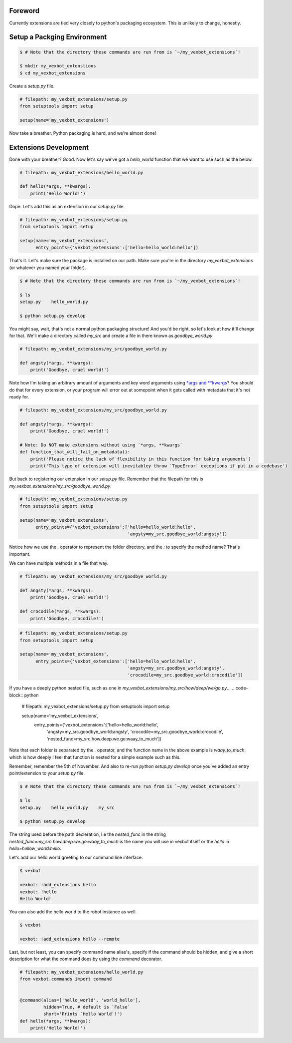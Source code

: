 Foreword
--------

Currently extensions are tied very closely to python's packaging ecosystem. This is unlikely to change, honestly.


Setup a Packging Environment
----------------------------

.. code-block:: bash

  $ # Note that the directory these commands are run from is `~/my_vexbot_extensions`!

  $ mkdir my_vexbot_extenstions
  $ cd my_vexbot_extensions

Create a `setup.py` file.

.. code-block:: python

  # filepath: my_vexbot_extensions/setup.py
  from setuptools import setup

  setup(name='my_vexbot_extensions')

Now take a breather. Python packaging is hard, and we're almost done!

Extensions Development
----------------------

Done with your breather? Good. Now let's say we've got a `hello_world` function that we want to use such as the below.

.. code-block:: python

  # filepath: my_vexbot_extensions/hello_world.py

  def hello(*args, **kwargs):
      print('Hello World!')

Dope. Let's add this as an extension in our `setup.py` file.

.. code-block:: python

  # filepath: my_vexbot_extensions/setup.py
  from setuptools import setup

  setup(name='my_vexbot_extensions',
        entry_points={'vexbot_extensions':['hello=hello_world:hello'])

That's it. Let's make sure the package is installed on our path. Make sure you're in the directory `my_vexbot_extensions` (or whatever you named your folder).

.. code-block:: bash

  $ # Note that the directory these commands are run from is `~/my_vexbot_extensions`!

  $ ls
  setup.py    hello_world.py

  $ python setup.py develop

You might say, wait, that's not a normal python packaging structure! And you'd be right, so let's look at how it'll change for that. We'll make a directory called `my_src` and create a file in there known as `goodbye_world.py`

.. code-block:: python

  # filepath: my_vexbot_extensions/my_src/goodbye_world.py

  def angsty(*args, **kwargs):
      print('Goodbye, cruel world!')

Note how I'm taking an arbitrary amount of arguments and key word arguments using `*args and **kwargs`_? You should do that for every extension, or your program will error out at somepoint when it gets called with metadata that it's not ready for.

.. code-block:: python

  # filepath: my_vexbot_extensions/my_src/goodbye_world.py

  def angsty(*args, **kwargs):
      print('Goodbye, cruel world!')

  # Note: Do NOT make extensions without using `*args, **kwargs`
  def function_that_will_fail_on_metadata():
      print('Please notice the lack of flexibility in this function for taking arguments')
      print('This type of extension will inevitabley throw `TypeError` exceptions if put in a codebase')


But back to registering our extension in our `setup.py` file. Remember that the filepath for this is `my_vexbot_extensions/my_src/goodbye_world.py`.

.. code-block:: python

  # filepath: my_vexbot_extensions/setup.py
  from setuptools import setup

  setup(name='my_vexbot_extensions',
        entry_points={'vexbot_extensions':['hello=hello_world:hello',
                                           'angsty=my_src.goodbye_world:angsty'])

Notice how we use the `.` operator to represent the folder directory, and the `:` to specify the method name? That's important.

We can have multiple methods in a file that way.

.. code-block:: python

  # filepath: my_vexbot_extensions/my_src/goodbye_world.py

  def angsty(*args, **kwargs):
      print('Goodbye, cruel world!')

  def crocodile(*args, **kwargs):
      print('Goodbye, crocodile!')

.. code-block:: python

  # filepath: my_vexbot_extensions/setup.py
  from setuptools import setup

  setup(name='my_vexbot_extensions',
        entry_points={'vexbot_extensions':['hello=hello_world:hello',
                                           'angsty=my_src.goodbye_world:angsty',
                                           'crocodile=my_src.goodbye_world:crocodile'])

If you have a deeply python nested file, such as one in `my_vexbot_extensions/my_src/how/deep/we/go.py`...
.. code-block:: python

  # filepath: my_vexbot_extensions/setup.py
  from setuptools import setup

  setup(name='my_vexbot_extensions',
        entry_points={'vexbot_extensions':['hello=hello_world:hello',
                                           'angsty=my_src.goodbye_world:angsty',
                                           'crocodile=my_src.goodbye_world:crocodile',
                                           'nested_func=my_src.how.deep.we.go:waay_to_much'])

Note that each folder is separated by the `.` operator, and the function name in the above example is `waay_to_much`, which is how deeply I feel that function is nested for a simple example such as this.

Remember, remember the 5th of November.
And also to re-run `python setup.py develop` once you've added an entry point/extension to your `setup.py` file.

.. code-block:: bash

  $ # Note that the directory these commands are run from is `~/my_vexbot_extensions`!

  $ ls
  setup.py    hello_world.py    my_src

  $ python setup.py develop

The string used before the path decleration, I.e the `nested_func` in the string `nested_func=my_src.how.deep.we.go:waay_to_much` is the name you will use in vexbot itself or the `hello` in `hello=hellow_world:hello`.

Let's add our hello world greeting to our command line interface.


.. code-block:: bash

  $ vexbot

  vexbot: !add_extensions hello
  vexbot: !hello
  Hello World!

You can also add the hello world to the robot instance as well.

.. code-block:: bash

  $ vexbot
  
  vexbot: !add_extensions hello --remote


Last, but not least, you can specify command name alias's, specify if the command should be hidden, and give a short description for what the command does by using the `command` decorator.

.. code-block:: python

  # filepath: my_vexbot_extensions/hello_world.py
  from vexbot.commands import command


  @command(alias=['hello_world', 'world_hello'],
           hidden=True, # default is `False`
           short='Prints `Hello World`!')
  def hello(*args, **kwargs):
      print('Hello World!')

.. _`*args and **kwargs`: https://stackoverflow.com/questions/3394835/args-and-kwargs
